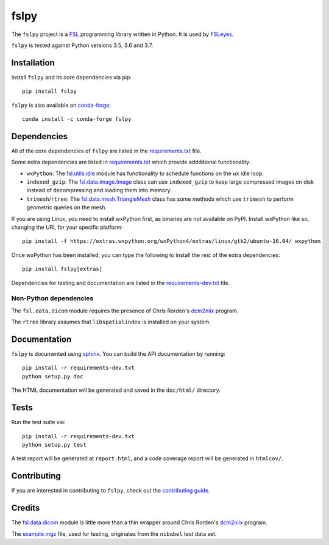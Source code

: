 fslpy
=====

.. image:: https://img.shields.io/pypi/v/fslpy.svg
   :target: https://pypi.python.org/pypi/fslpy/

.. image:: https://anaconda.org/conda-forge/fslpy/badges/version.svg
   :target: https://anaconda.org/conda-forge/fslpy

.. image:: https://zenodo.org/badge/DOI/10.5281/zenodo.1470750.svg
   :target: https://doi.org/10.5281/zenodo.1470750

.. image:: https://git.fmrib.ox.ac.uk/fsl/fslpy/badges/master/coverage.svg
   :target: https://git.fmrib.ox.ac.uk/fsl/fslpy/commits/master/


The ``fslpy`` project is a `FSL <http://fsl.fmrib.ox.ac.uk/fsl/fslwiki/>`_
programming library written in Python. It is used by `FSLeyes
<https://git.fmrib.ox.ac.uk/fsl/fsleyes/fsleyes/>`_.


``fslpy`` is tested against Python versions 3.5, 3.6 and 3.7.


Installation
------------


Install ``fslpy`` and its core dependencies via pip::

    pip install fslpy


``fslpy`` is also available on `conda-forge <https://conda-forge.org/>`_::

    conda install -c conda-forge fslpy


Dependencies
------------


All of the core dependencies of ``fslpy`` are listed in the `requirements.txt
<requirements.txt>`_ file.

Some extra dependencies are listed in `requirements.txt
<requirements-extra.txt>`_ which provide addditional functionality:

- ``wxPython``: The `fsl.utils.idle <fsl/utils/idle.py>`_ module has
  functionality  to schedule functions on the ``wx`` idle loop.

- ``indexed_gzip``: The `fsl.data.image.Image <fsl/data/image.py>`_ class
  can use ``indexed_gzip`` to keep large compressed images on disk instead
  of decompressing and loading them into memory..

- ``trimesh``/``rtree``: The `fsl.data.mesh.TriangleMesh <fsl/data/mesh.py>`_
  class has some methods which use ``trimesh`` to perform geometric queries
  on the mesh.


If you are using Linux, you need to install wxPython first, as binaries are
not available on PyPI. Install wxPython like so, changing the URL for your
specific platform::

    pip install -f https://extras.wxpython.org/wxPython4/extras/linux/gtk2/ubuntu-16.04/ wxpython


Once wxPython has been installed, you can type the following to install the
rest of the extra dependencies::

    pip install fslpy[extras]


Dependencies for testing and documentation are listed in the
`requirements-dev.txt <requirements-dev.txt>`_ file.


Non-Python dependencies
^^^^^^^^^^^^^^^^^^^^^^^


The ``fsl.data.dicom`` module requires the presence of Chris Rorden's
`dcm2niix <https://github.com/rordenlab/dcm2niix>`_ program.


The ``rtree`` library assumes that ``libspatialindex`` is installed on
your system.


Documentation
-------------

``fslpy`` is documented using `sphinx <http://http://sphinx-doc.org/>`_. You
can build the API documentation by running::

    pip install -r requirements-dev.txt
    python setup.py doc

The HTML documentation will be generated and saved in the ``doc/html/``
directory.


Tests
-----

Run the test suite via::

    pip install -r requirements-dev.txt
    python setup.py test

A test report will be generated at ``report.html``, and a code coverage report
will be generated in ``htmlcov/``.


Contributing
------------


If you are interested in contributing to ``fslpy``, check out the
`contributing guide <doc/contributing.rst>`_.


Credits
-------


The `fsl.data.dicom <fsl/data/dicom.py>`_ module is little more than a thin
wrapper around Chris Rorden's `dcm2niix
<https://github.com/rordenlab/dcm2niix>`_ program.


The `example.mgz <tests/testdata/example.mgz>`_ file, used for testing,
originates from the ``nibabel`` test data set.
